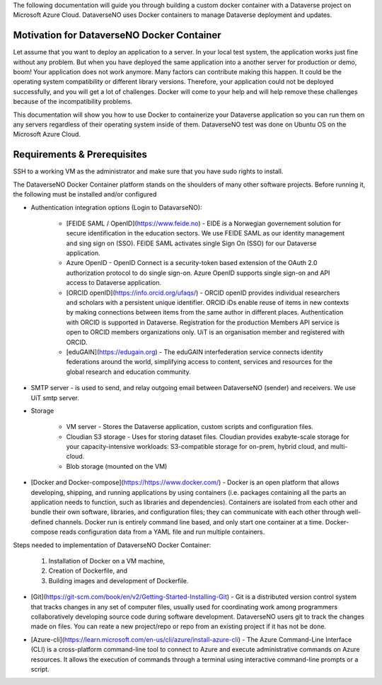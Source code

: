 The following documentation will guide you through building a custom docker container with a Dataverse project on Microsoft Azure Cloud. DataverseNO uses Docker containers to manage Dataverse deployment and updates.

Motivation for DataverseNO Docker Container
-------------------------------------------

Let assume that you want to deploy an application to a server. In your local test system, the application works just fine without any problem. But when you have deployed the same application into a another server for production or demo, boom! Your application does not work anymore. Many factors can contribute making this happen. It could be the operating system compatibility or different library versions. Therefore, your application could not be deployed successfully, and you will get a lot of challenges. 
Docker will come to your help and will help remove these challenges because of the incompatibility problems.

This documentation will show you how to use Docker to containerize your Dataverse application so you can run them on any servers regardless of their operating system inside of them. DataverseNO test was done on Ubuntu OS on the  Microsoft Azure Cloud.


Requirements & Prerequisites  
----------------------------

SSH to a working VM as the administrator and make sure that you have sudo rights to install.

The DataverseNO Docker Container platform stands on the shoulders of many other software projects. Before running it, the following must be installed and/or configured

- Authentication integration options (Login to DatavarseNO):

    - [FEIDE SAML / OpenID](https://www.feide.no) - EIDE is a Norwegian governement solution for secure identification in the education sectors. We use FEIDE SAML as our identity management and sing sign on (SSO). FEIDE SAML activates single Sign On (SSO) for our Dataverse application.
    - Azure OpenID - OpenID Connect is a security-token based extension of the OAuth 2.0 authorization protocol to do single sign-on. Azure OpenID supports single sign-on and API access to Dataverse application.
    - [ORCID openID](https://info.orcid.org/ufaqs/) - ORCID openID provides individual researchers and scholars with a persistent unique identifier. ORCID iDs enable reuse of items in new contexts by making connections between items from the same author in different places. Authentication with ORCID is supported in Dataverse. Registration for the production Members API service is open to ORCID members organizations only. UiT is an organisation member and registered with ORCID.
    - [eduGAIN](https://edugain.org) - The eduGAIN interfederation service connects identity federations around the world, simplifying access to content, services and resources for the global research and education community. 
- SMTP server - is used to send, and relay outgoing email between DataverseNO (sender) and receivers. We use UiT smtp server.

- Storage 

    - VM server  - Stores the Dataverse application, custom scripts and configuration files.
    - Cloudian S3 storage - Uses for storing dataset files. Cloudian provides exabyte-scale storage for your capacity-intensive workloads: S3-compatible storage for on-prem, hybrid cloud, and multi-cloud.
    - Blob storage  (mounted on the VM)
    
- [Docker and Docker-compose](https://https://www.docker.com/) -  Docker is an open platform that allows developing, shipping, and running applications by using containers (i.e. packages containing all the parts an application needs to function, such as libraries and dependencies). Containers are isolated from each other and bundle their own software, libraries, and configuration files; they can communicate with each other through well-defined channels. Docker run is entirely command line based, and only start one container at a time. Docker-compose reads configuration data from a YAML file and run multiple containers. 

Steps needed to implementation of DataverseNO Docker Container: 

    1) Installation of Docker on a VM machine, 
    2) Creation of Dockerfile, and
    3) Building images and development of Dockerfile. 

* [Git](https://git-scm.com/book/en/v2/Getting-Started-Installing-Git) - Git is a distributed version control system that tracks changes in any set of computer files, usually used for coordinating work among programmers collaboratively developing source code during software development. DataverseNO users git to track the changes made on files. You can reate a new project/repo or repo from an existing project if it has not be done.

+ [Azure-cli](https://learn.microsoft.com/en-us/cli/azure/install-azure-cli) - The Azure Command-Line Interface (CLI) is a cross-platform command-line tool to connect to Azure and execute administrative commands on Azure resources. It allows the execution of commands through a terminal using interactive command-line prompts or a script.
